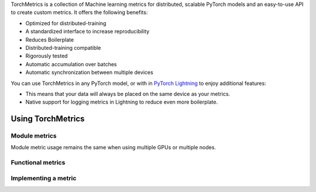 TorchMetrics is a collection of Machine learning metrics for distributed, scalable PyTorch models and an easy-to-use API to create custom metrics. It offers the following benefits:

* Optimized for distributed-training
* A standardized interface to increase reproducibility
* Reduces Boilerplate
* Distributed-training compatible
* Rigorously tested
* Automatic accumulation over batches
* Automatic synchronization between multiple devices

You can use TorchMetrics in any PyTorch model, or with in `PyTorch Lightning <https://pytorch-lightning.readthedocs.io/en/stable/>`_ to enjoy additional features:

* This means that your data will always be placed on the same device as your metrics.
* Native support for logging metrics in Lightning to reduce even more boilerplate.

Using TorchMetrics
******************

Module metrics
~~~~~~~~~~~~~~

.. testcode::

    import torch
    import torchmetrics

    # initialize metric
    metric = torchmetrics.classification.Accuracy()

    n_batches = 10
    for i in range(n_batches):
        # simulate a classification problem
        preds = torch.randn(10, 5).softmax(dim=-1)
        target = torch.randint(5, (10,))
        # metric on current batch
        acc = metric(preds, target)
        print(f"Accuracy on batch {i}: {acc}")

    # metric on all batches using custom accumulation
    acc = metric.compute()
    print(f"Accuracy on all data: {acc}")

.. testoutput::
   :hide:
   :options: +ELLIPSIS, +NORMALIZE_WHITESPACE

    Accuracy on batch ...

Module metric usage remains the same when using multiple GPUs or multiple nodes.


Functional metrics
~~~~~~~~~~~~~~~~~~

.. testcode::

    import torch
    import torchmetrics

    # simulate a classification problem
    preds = torch.randn(10, 5).softmax(dim=-1)
    target = torch.randint(5, (10,))

    acc = torchmetrics.functional.accuracy(preds, target)


Implementing a metric
~~~~~~~~~~~~~~~~~~~~~

.. testcode::

    class MyAccuracy(Metric):
        def __init__(self, dist_sync_on_step=False):
            # call `self.add_state`for every internal state that is needed for the metrics computations
            # dist_reduce_fx indicates the function that should be used to reduce
            # state from multiple processes
            super().__init__(dist_sync_on_step=dist_sync_on_step)

            self.add_state("correct", default=torch.tensor(0), dist_reduce_fx="sum")
            self.add_state("total", default=torch.tensor(0), dist_reduce_fx="sum")

        def update(self, preds: torch.Tensor, target: torch.Tensor):
            # update metric states
            preds, target = self._input_format(preds, target)
            assert preds.shape == target.shape

            self.correct += torch.sum(preds == target)
            self.total += target.numel()

        def compute(self):
            # compute final result
            return self.correct.float() / self.total

